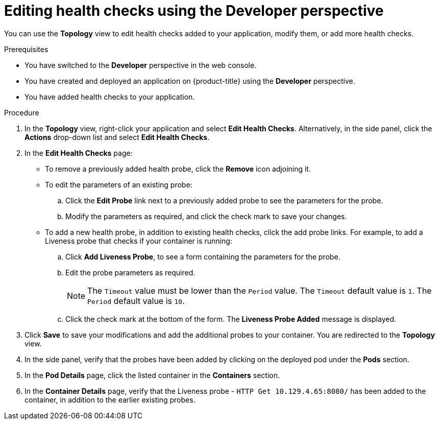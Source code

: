 // Module included in the following assemblies:
//
// applications/application-health

:_mod-docs-content-type: PROCEDURE
[id="odc-editing-health-checks"]
= Editing health checks using the Developer perspective

You can use the *Topology* view to edit health checks added to your application, modify them, or add more health checks.

.Prerequisites
* You have switched to the *Developer* perspective in the web console.
* You have created and deployed an application on {product-title} using the *Developer* perspective.
* You have added health checks to your application.

.Procedure
. In the *Topology* view, right-click your application and select *Edit Health Checks*. Alternatively, in the side panel, click the *Actions* drop-down list and select *Edit Health Checks*.
. In the *Edit Health Checks* page:

* To remove a previously added health probe, click the *Remove* icon adjoining it.
* To edit the parameters of an existing probe:
+
.. Click the *Edit Probe* link next to a previously added probe to see the parameters for the probe.
.. Modify the parameters as required, and click the check mark to save your changes.
+
* To add a new health probe, in addition to existing health checks, click the add probe links. For example, to add a Liveness probe that checks if your container is running:
+
.. Click *Add Liveness Probe*, to see a form containing the parameters for the probe.
.. Edit the probe parameters as required.
+
[NOTE]
====
The `Timeout` value must be lower than the `Period` value. The `Timeout` default value is `1`. The `Period` default value is `10`.
====
.. Click the check mark at the bottom of the form. The *Liveness Probe Added* message is displayed.

. Click *Save* to save your modifications and add the additional probes to your container. You are redirected to the *Topology* view.
. In the side panel, verify that the probes have been added by clicking on the deployed pod under the *Pods* section.
. In the *Pod Details* page, click the listed container in the *Containers* section.
. In the *Container Details* page, verify that the Liveness probe - `HTTP Get 10.129.4.65:8080/` has been added to the container, in addition to the earlier existing probes.